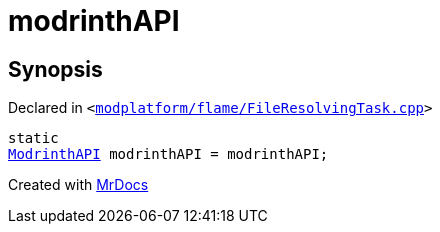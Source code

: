 [#modrinthAPI]
= modrinthAPI
:relfileprefix: 
:mrdocs:


== Synopsis

Declared in `&lt;https://github.com/PrismLauncher/PrismLauncher/blob/develop/launcher/modplatform/flame/FileResolvingTask.cpp#L33[modplatform&sol;flame&sol;FileResolvingTask&period;cpp]&gt;`

[source,cpp,subs="verbatim,replacements,macros,-callouts"]
----
static
xref:ModrinthAPI.adoc[ModrinthAPI] modrinthAPI = modrinthAPI;
----



[.small]#Created with https://www.mrdocs.com[MrDocs]#
